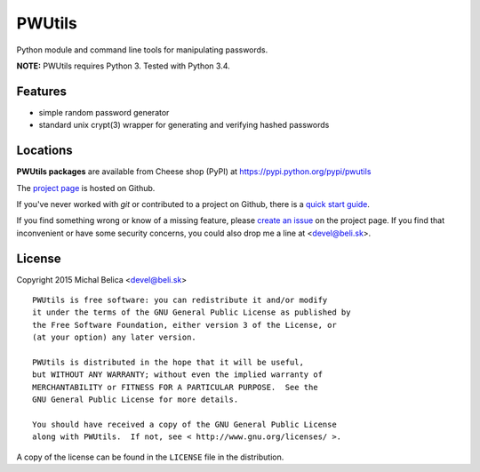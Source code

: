 PWUtils
========

Python module and command line tools for manipulating passwords.

**NOTE:** PWUtils requires Python 3. Tested with Python 3.4.


Features
--------

- simple random password generator
- standard unix crypt(3) wrapper for generating and verifying hashed
  passwords


Locations
---------

**PWUtils packages** are available from Cheese shop (PyPI) at
https://pypi.python.org/pypi/pwutils

The `project page <https://github.com/beli-sk/pwutils>`_ is hosted on Github.

If you've never worked with *git* or contributed to a project on Github,
there is a `quick start guide <https://help.github.com/articles/fork-a-repo>`_.

If you find something wrong or know of a missing feature, please
`create an issue <https://github.com/beli-sk/pwutils/issues>`_ on the project
page. If you find that inconvenient or have some security concerns, you could
also drop me a line at <devel@beli.sk>.


License
-------

Copyright 2015 Michal Belica <devel@beli.sk>

::

    PWUtils is free software: you can redistribute it and/or modify
    it under the terms of the GNU General Public License as published by
    the Free Software Foundation, either version 3 of the License, or
    (at your option) any later version.
    
    PWUtils is distributed in the hope that it will be useful,
    but WITHOUT ANY WARRANTY; without even the implied warranty of
    MERCHANTABILITY or FITNESS FOR A PARTICULAR PURPOSE.  See the
    GNU General Public License for more details.
    
    You should have received a copy of the GNU General Public License
    along with PWUtils.  If not, see < http://www.gnu.org/licenses/ >.

A copy of the license can be found in the ``LICENSE`` file in the
distribution.
